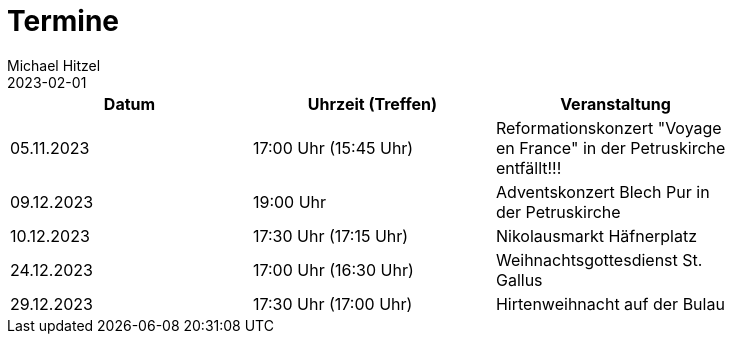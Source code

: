 = Termine
Michael Hitzel
2023-02-01
:jbake-type: page
:jbake-status: published
:jbake-tags: page, asciidoc
:idprefix:

[width=85]
|===
|Datum |Uhrzeit (Treffen) |Veranstaltung

|05.11.2023
|17:00 Uhr (15:45 Uhr)
|Reformationskonzert "Voyage en France" in der Petruskirche entfällt!!!

|09.12.2023
|19:00 Uhr
|Adventskonzert Blech Pur in der Petruskirche

|10.12.2023
|17:30 Uhr (17:15 Uhr)
|Nikolausmarkt Häfnerplatz

|24.12.2023
|17:00 Uhr (16:30 Uhr)
|Weihnachtsgottesdienst St. Gallus

|29.12.2023
|17:30 Uhr (17:00 Uhr)
|Hirtenweihnacht auf der Bulau
|===
